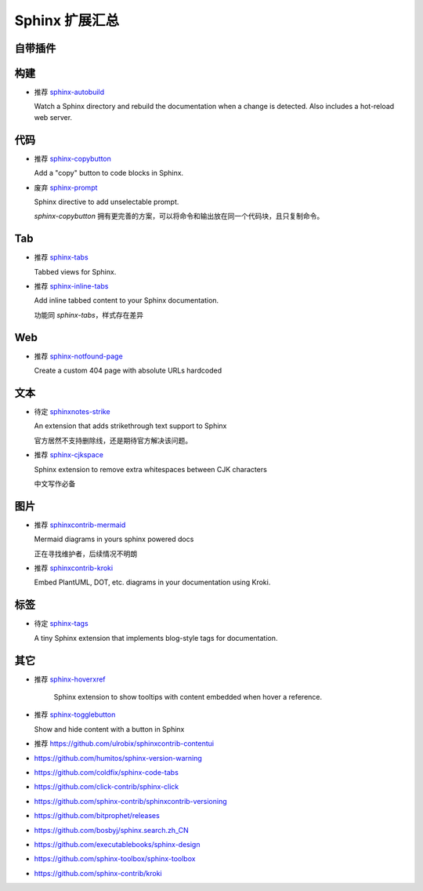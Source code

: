 Sphinx 扩展汇总
================================================================================

自带插件
--------------------------------------------------------------------------------


构建
--------------------------------------------------------------------------------

* 推荐 `sphinx-autobuild <https://github.com/sphinx-doc/sphinx-autobuild>`_

  Watch a Sphinx directory and rebuild the documentation when a change is
  detected. Also includes a hot-reload web server.


代码
--------------------------------------------------------------------------------

* 推荐 `sphinx-copybutton <https://github.com/executablebooks/sphinx-copybutton>`_

  Add a "copy" button to code blocks in Sphinx.


* 废弃 `sphinx-prompt <https://github.com/sbrunner/sphinx-prompt>`_

  Sphinx directive to add unselectable prompt.

  `sphinx-copybutton` 拥有更完善的方案，可以将命令和输出放在同一个代码块，且只复制命令。


Tab
--------------------------------------------------------------------------------

* 推荐 `sphinx-tabs <https://github.com/executablebooks/sphinx-tabs>`_

  Tabbed views for Sphinx.


* 推荐 `sphinx-inline-tabs <https://github.com/pradyunsg/sphinx-inline-tabs>`_

  Add inline tabbed content to your Sphinx documentation.

  功能同 `sphinx-tabs`，样式存在差异


Web
--------------------------------------------------------------------------------

* 推荐 `sphinx-notfound-page <https://github.com/readthedocs/sphinx-notfound-page>`_

  Create a custom 404 page with absolute URLs hardcoded


文本
--------------------------------------------------------------------------------

* 待定 `sphinxnotes-strike <https://github.com/sphinx-notes/strike>`_

  An extension that adds strikethrough text support to Sphinx

  官方居然不支持删除线，还是期待官方解决该问题。


* 推荐 `sphinx-cjkspace <https://github.com/seisman/sphinx-cjkspace>`_

  Sphinx extension to remove extra whitespaces between CJK characters

  中文写作必备


图片
--------------------------------------------------------------------------------

* 推荐 `sphinxcontrib-mermaid <https://github.com/mgaitan/sphinxcontrib-mermaid>`_

  Mermaid diagrams in yours sphinx powered docs

  正在寻找维护者，后续情况不明朗

* 推荐 `sphinxcontrib-kroki <https://github.com/sphinx-contrib/kroki>`_

  Embed PlantUML, DOT, etc. diagrams in your documentation using Kroki.


标签
--------------------------------------------------------------------------------

* 待定 `sphinx-tags <https://github.com/melissawm/sphinx-tags>`_

  A tiny Sphinx extension that implements blog-style tags for documentation.


其它
--------------------------------------------------------------------------------

* 推荐 `sphinx-hoverxref <https://github.com/readthedocs/sphinx-hoverxref>`_

    Sphinx extension to show tooltips with content embedded when hover a reference.

* 推荐 `sphinx-togglebutton <https://github.com/executablebooks/sphinx-togglebutton>`_

  Show and hide content with a button in Sphinx

* 推荐 https://github.com/ulrobix/sphinxcontrib-contentui


* https://github.com/humitos/sphinx-version-warning
* https://github.com/coldfix/sphinx-code-tabs
* https://github.com/click-contrib/sphinx-click
* https://github.com/sphinx-contrib/sphinxcontrib-versioning
* https://github.com/bitprophet/releases
* https://github.com/bosbyj/sphinx.search.zh_CN
* https://github.com/executablebooks/sphinx-design
* https://github.com/sphinx-toolbox/sphinx-toolbox
* https://github.com/sphinx-contrib/kroki
